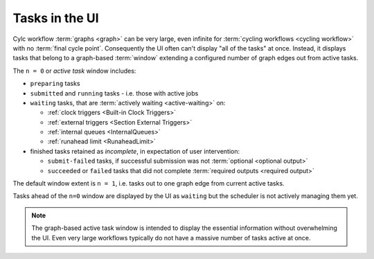 .. _n-window:

Tasks in the UI
===============

.. versionchanged:: 8.0.0

Cylc workflow :term:`graphs <graph>` can be very large, even infinite for
:term:`cycling workflows <cycling workflow>` with no :term:`final cycle point`.
Consequently the UI often can't display "all of the tasks" at once. Instead, it
displays tasks that belong to a graph-based :term:`window` extending a
configured number of graph edges out from active tasks.

The ``n = 0`` or *active task* window includes:

- ``preparing`` tasks
- ``submitted`` and ``running`` tasks - i.e. those with active jobs
- ``waiting`` tasks, that are :term:`actively waiting <active-waiting>` on:

  - :ref:`clock triggers <Built-in Clock Triggers>`
  - :ref:`external triggers <Section External Triggers>`
  - :ref:`internal queues <InternalQueues>`
  - :ref:`runahead limit <RunaheadLimit>`

- finished tasks retained as *incomplete*, in expectation of user intervention:

  - ``submit-failed`` tasks, if successful submission was not :term:`optional
    <optional output>`
  - ``succeeded`` or ``failed`` tasks that did not complete :term:`required
    outputs <required output>`

The default window extent is ``n = 1``, i.e. tasks out to one graph edge from
current active tasks.

Tasks ahead of the ``n=0`` window are displayed by the UI as ``waiting`` but
the scheduler is not actively managing them yet.

.. image:: ../../img/n-window.png
   :align: center

.. note::

   The graph-based active task window is intended to display the essential
   information without overwhelming the UI. Even very large workflows
   typically do not have a massive number of tasks active at once.
